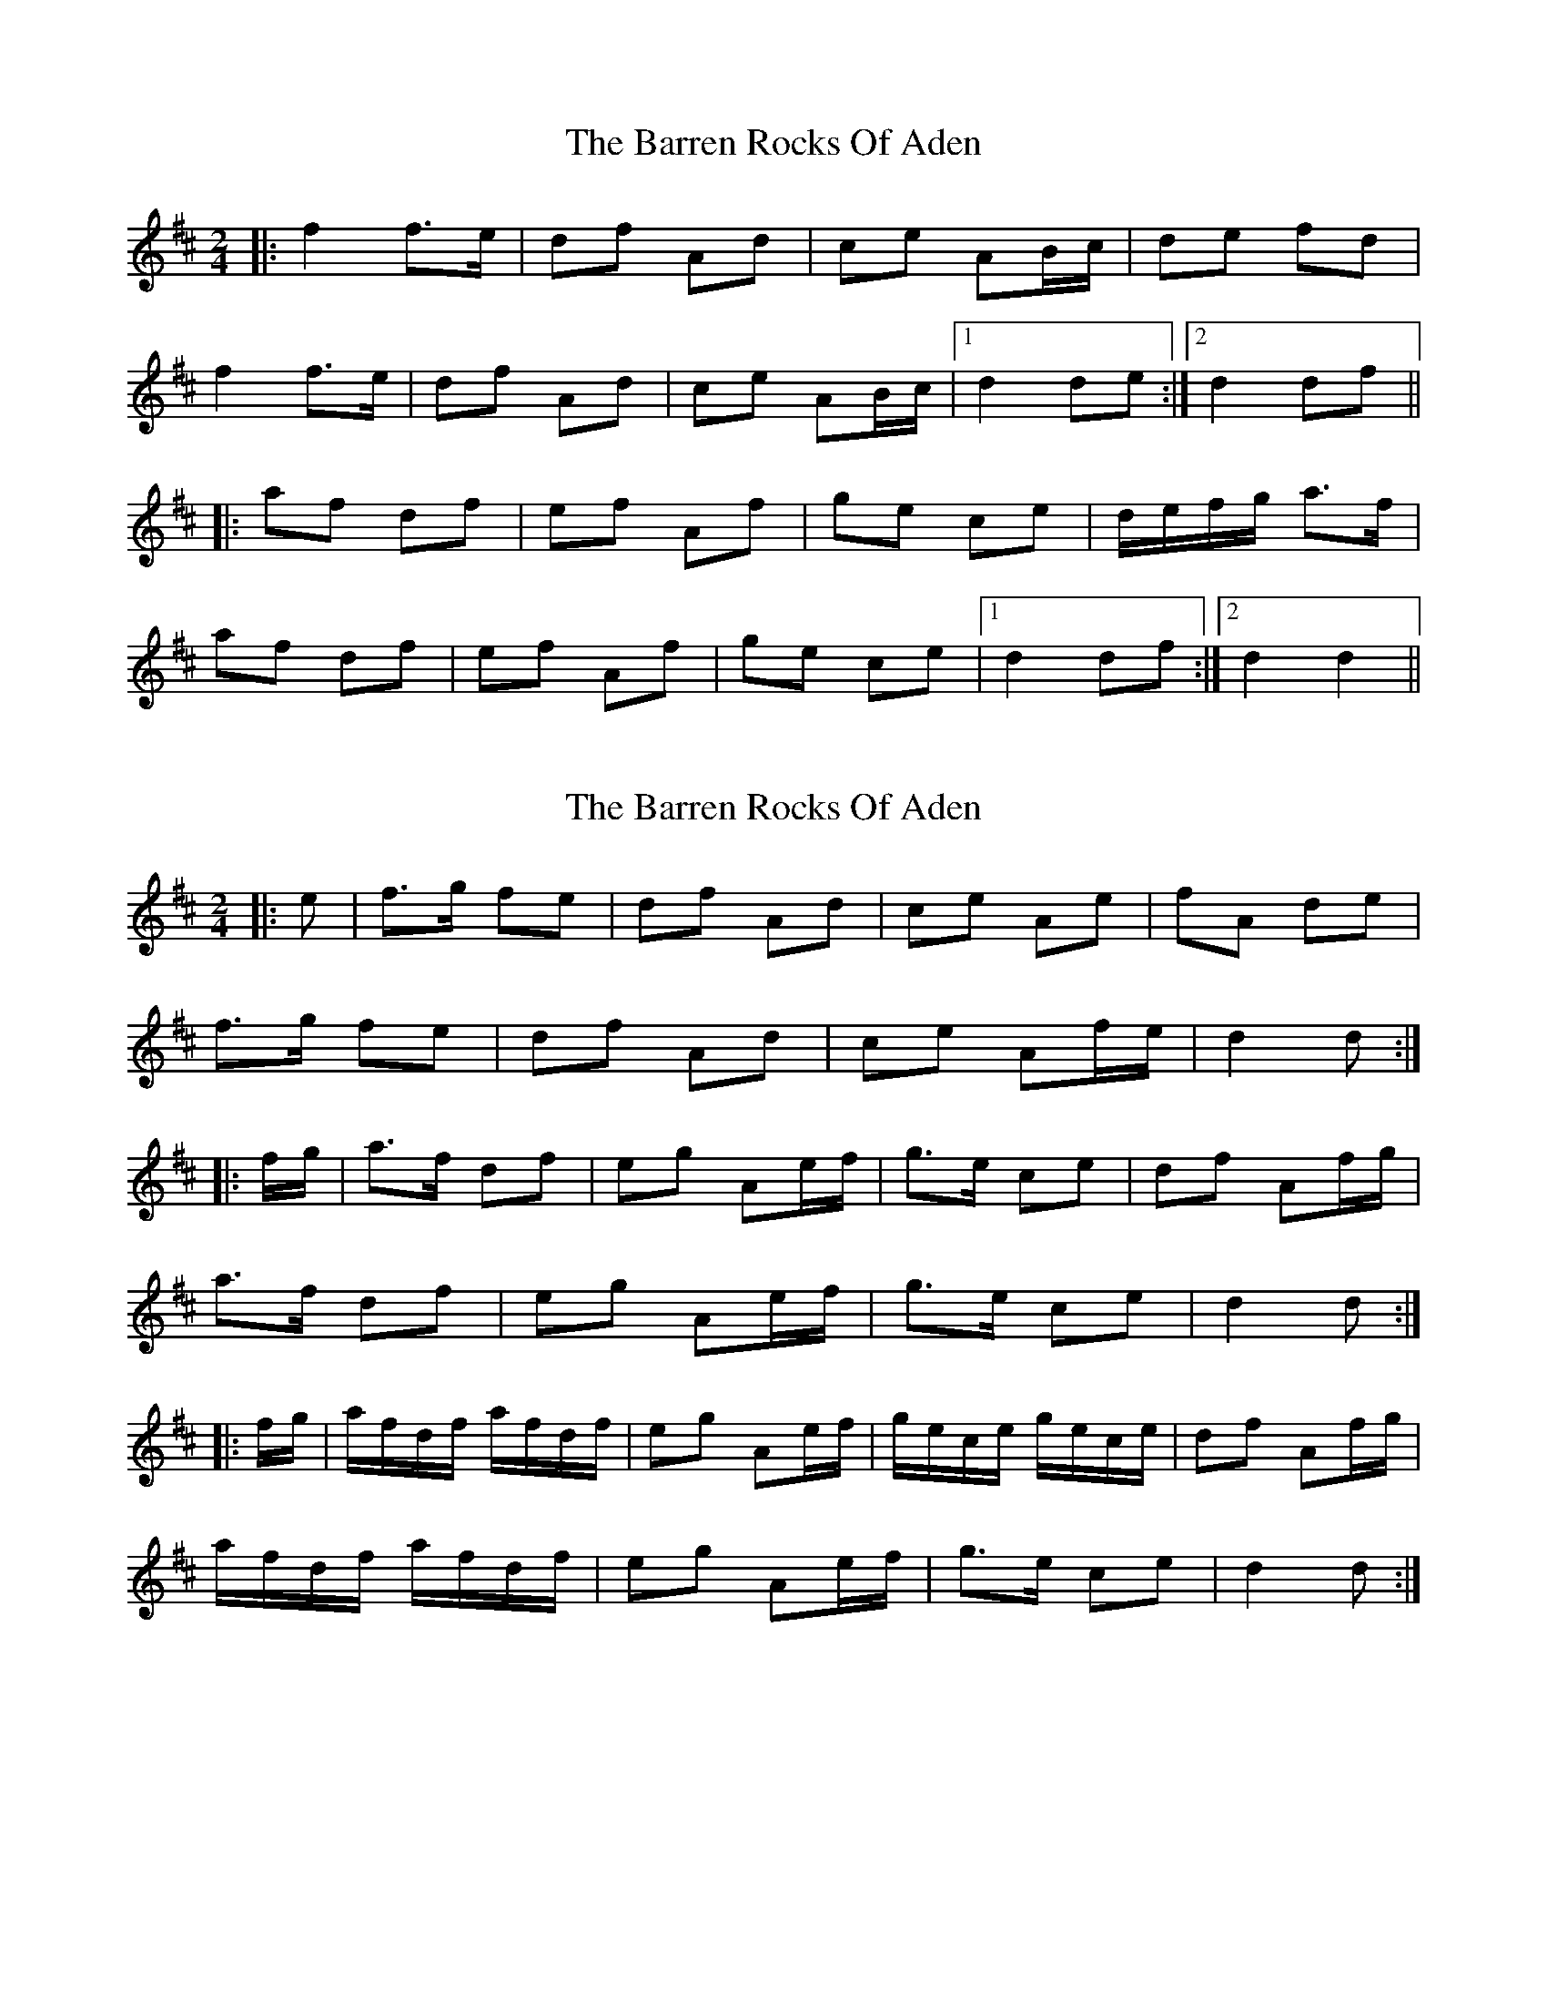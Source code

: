 X: 1
T: Barren Rocks Of Aden, The
Z: Aidan Crossey
S: https://thesession.org/tunes/3640#setting3640
R: polka
M: 2/4
L: 1/8
K: Dmaj
|:f2 f>e|df Ad|ce AB/c/|de fd|
f2 f>e|df Ad|ce AB/c/|1 d2 de:|2 d2 df||
|:af df|ef Af|ge ce|d/e/f/g/ a>f|
af df|ef Af|ge ce|1 d2 df:|2 d2 d2||
X: 2
T: Barren Rocks Of Aden, The
Z: Dr. Dow
S: https://thesession.org/tunes/3640#setting16647
R: polka
M: 2/4
L: 1/8
K: Dmaj
|:e|f>g fe|df Ad|ce Ae|fA de|f>g fe|df Ad|ce Af/e/|d2 d:||:f/g/|a>f df|eg Ae/f/|g>e ce|df Af/g/|a>f df|eg Ae/f/|g>e ce|d2 d:||:f/g/|a/f/d/f/ a/f/d/f/|eg Ae/f/|g/e/c/e/ g/e/c/e/|df Af/g/|a/f/d/f/ a/f/d/f/|eg Ae/f/|g>e ce|d2 d:|
X: 3
T: Barren Rocks Of Aden, The
Z: Dr. Dow
S: https://thesession.org/tunes/3640#setting16648
R: polka
M: 2/4
L: 1/8
K: Dmaj
|:f/g/|a/f/d/A/ A/f/d/f/|a/f/d/A/ A/f/d/f/|a/f/d/A/ A/f/d/f/|a/f/d/A/ A/f/d/f/|g/e/c/A/ A/e/c/e/|d2 d:|
X: 4
T: Barren Rocks Of Aden, The
Z: Aidan Crossey
S: https://thesession.org/tunes/3640#setting16649
R: polka
M: 2/4
L: 1/8
K: Dmaj
|:d/e/|f>g fe|df Ad|ce A/A/e|fA de|f>g fe|df Ad|ce A/A/e|d2 d:||||f/g/|a>f df|ef Ae/f/|ge ce|df Af/g/|a>f df|ef Ae/f/|ge ce|d2 df/g/|a/f/d/f/ a/f/d/f/|ef Ae/f/|g/e/c/e/ g/e/c/e/|df Af/g/|a/f/d/f/ a/f/d/f/|ef Ae/f/|ge ce|d2 d||
X: 5
T: Barren Rocks Of Aden, The
Z: ceolachan
S: https://thesession.org/tunes/3640#setting16650
R: polka
M: 2/4
L: 1/8
K: Gmaj
|: B>d BA | GB DG | FA/F/ ED | BD GA | B>d BA | GB DG | FA/F/ EF |[1 G2 G>A :|[2 G2 G/A/B/c/ |||: dB GB | Ac E>A | cA FD | GB d>B |dB GB | Ac E>A | cA FD |[1 G2 G>B :|[2 G2 G>A |]
X: 6
T: Barren Rocks Of Aden, The
Z: ceolachan
S: https://thesession.org/tunes/3640#setting16651
R: polka
M: 2/4
L: 1/8
K: Dmaj
fg fe | df Ad | ce Bc | d/d/A de |fg {f/g/}fe | df Ad | ce Bc | d2 d :|aa/f/ df | eg B2 | gg/e/ ce | df A2 | aa/f/ df | eg B2 | gg/e/ cA | d2 d :|
X: 7
T: Barren Rocks Of Aden, The
Z: Mix O'Lydian
S: https://thesession.org/tunes/3640#setting26201
R: polka
M: 2/4
L: 1/8
K: Dmaj
|:e|f>g fe|df Ad|ce Ad/e/|fA de|
f>g fe|df Ad|ce Af/e/|d2 d:|
f/g/|a>f df|eg Ae/f/|g>e ce|df Af/g/|
a>f df|eg Ae/f/|ge ce|d2 d |
f/g/|a/f/d/f/ a/f/d/f/|eg Ae/f/|g/e/c/e/ g/e/c/e/|df Af/g/|
a/f/d/f/ a/f/d/f/|eg Ae/f/|ge ce|d2 d |]
X: 8
T: Barren Rocks Of Aden, The
Z: DomW
S: https://thesession.org/tunes/3640#setting29586
R: polka
M: 2/4
L: 1/8
K: Dmaj
|:e|f>g fe|df Ad|ce Ad/e/|fA de|
f>g fe|df Ad|ce Af/e/|d2 d:|
f/g/|a>f df|ef Ae/f/|g>e ce|df Af/g/|
a>f df|ef Ae/f/|ge cA|d2 d :|
e | f>g fe | d/e/f/d/ Ad | c/d/e/c/ A/A/d/e/ | f/f/A/A/d/d/e/e/ |
f>g fe | d/e/f/d/ Ad |  c/d/e/c/ A/A/f/e/ | d2 d:|
f/g/|a/f/d/f/ a/f/d/f/|ef Ae/f/|g/e/c/e/ g/e/c/e/|df Af/g/|
a/f/d/f/ a/f/d/f/|ef Ae/f/|ge ce|d2 d :||
